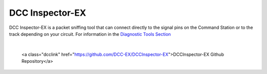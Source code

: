 *******************
DCC Inspector-EX
*******************

DCC Inspector-EX is a packet sniffing tool that can connect directly to the signal pins on the Command Station or to the track depending on your circuit. For information in the `Diagnostic Tools Section <../tools/diagnostic-tools.html>`_

.. image:: ../../_static/documents/dcc_shortcuts_card_thumbnail.png
   :alt: DCC Shortcuts Card Thumbnail
   :scale: 26%
   :align: left   

.. raw:: html

   <a class="dcclink" href="https://github.com/DCC-EX/DCCInspector-EX/archive/refs/heads/main.zip">DCCInspector-EX source code Zip file</a>

|

   <a class="dcclink" href="https://github.com/DCC-EX/DCCInspector-EX">DCCInspector-EX Github Repository</a>
